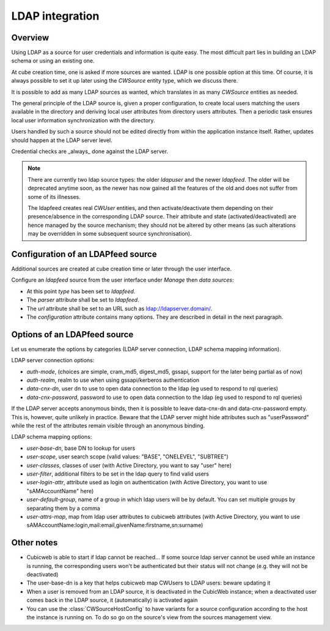 .. _LDAP:

LDAP integration
================

Overview
--------

Using LDAP as a source for user credentials and information is quite
easy. The most difficult part lies in building an LDAP schema or
using an existing one.

At cube creation time, one is asked if more sources are wanted. LDAP
is one possible option at this time. Of course, it is always possible
to set it up later using the `CWSource` entity type, which we discuss
there.

It is possible to add as many LDAP sources as wanted, which translates
in as many `CWSource` entities as needed.

The general principle of the LDAP source is, given a proper
configuration, to create local users matching the users available in
the directory and deriving local user attributes from directory users
attributes. Then a periodic task ensures local user information
synchronization with the directory.

Users handled by such a source should not be edited directly from
within the application instance itself. Rather, updates should happen
at the LDAP server level.

Credential checks are _always_ done against the LDAP server.

.. Note::

  There are currently two ldap source types: the older `ldapuser` and
  the newer `ldapfeed`. The older will be deprecated anytime soon, as
  the newer has now gained all the features of the old and does not
  suffer from some of its illnesses.

  The ldapfeed creates real `CWUser` entities, and then
  activate/deactivate them depending on their presence/absence in the
  corresponding LDAP source. Their attribute and state
  (activated/deactivated) are hence managed by the source mechanism;
  they should not be altered by other means (as such alterations may
  be overridden in some subsequent source synchronisation).


Configuration of an LDAPfeed source
-----------------------------------

Additional sources are created at cube creation time or later through the
user interface.

Configure an `ldapfeed` source from the user interface under `Manage` then
`data sources`:

* At this point `type` has been set to `ldapfeed`.

* The `parser` attribute shall be set to `ldapfeed`.

* The `url` attribute shall be set to an URL such as ldap://ldapserver.domain/.

* The `configuration` attribute contains many options. They are described in
  detail in the next paragraph.


Options of an LDAPfeed source
-----------------------------

Let us enumerate the options by categories (LDAP server connection,
LDAP schema mapping information).

LDAP server connection options:

* `auth-mode`, (choices are simple, cram_md5, digest_md5, gssapi, support
  for the later being partial as of now)

* `auth-realm`, realm to use when using gssapi/kerberos authentication

* `data-cnx-dn`, user dn to use to open data connection to the ldap (eg
  used to respond to rql queries)

* `data-cnx-password`, password to use to open data connection to the
  ldap (eg used to respond to rql queries)

If the LDAP server accepts anonymous binds, then it is possible to
leave data-cnx-dn and data-cnx-password empty. This is, however, quite
unlikely in practice. Beware that the LDAP server might hide attributes
such as "userPassword" while the rest of the attributes remain visible
through an anonymous binding.

LDAP schema mapping options:

* `user-base-dn`, base DN to lookup for users

* `user-scope`, user search scope (valid values: "BASE", "ONELEVEL",
  "SUBTREE")

* `user-classes`, classes of user (with Active Directory, you want to
  say "user" here)

* `user-filter`, additional filters to be set in the ldap query to
  find valid users

* `user-login-attr`, attribute used as login on authentication (with
  Active Directory, you want to use "sAMAccountName" here)

* `user-default-group`, name of a group in which ldap users will be by
  default. You can set multiple groups by separating them by a comma

* `user-attrs-map`, map from ldap user attributes to cubicweb
  attributes (with Active Directory, you want to use
  sAMAccountName:login,mail:email,givenName:firstname,sn:surname)


Other notes
-----------

* Cubicweb is able to start if ldap cannot be reached... If some source ldap
  server cannot be used while an instance is running, the corresponding users
  won't be authenticated but their status will not change (e.g. they will not
  be deactivated)

* The user-base-dn is a key that helps cubicweb map CWUsers to LDAP
  users: beware updating it

* When a user is removed from an LDAP source, it is deactivated in the
  CubicWeb instance; when a deactivated user comes back in the LDAP
  source, it (automatically) is activated again

* You can use the :class:`CWSourceHostConfig` to have variants for a source
  configuration according to the host the instance is running on. To do so
  go on the source's view from the sources management view.
